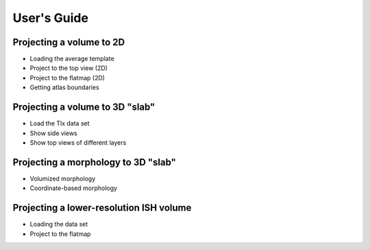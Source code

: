 User's Guide
============


Projecting a volume to 2D
-------------------------

* Loading the average template
* Project to the top view (2D)
* Project to the flatmap (2D)
* Getting atlas boundaries


Projecting a volume to 3D "slab"
--------------------------------

* Load the Tlx data set
* Show side views
* Show top views of different layers


Projecting a morphology to 3D "slab"
------------------------------------

* Volumized morphology
* Coordinate-based morphology


Projecting a lower-resolution ISH volume
----------------------------------------

* Loading the data set
* Project to the flatmap